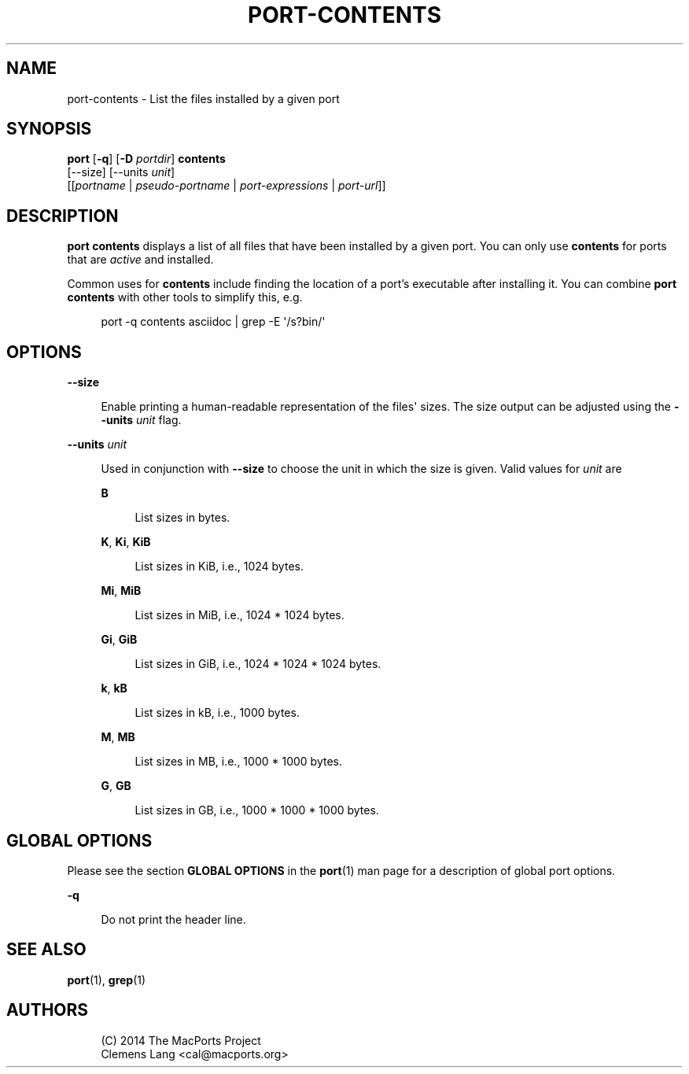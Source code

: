 '\" t
.TH "PORT\-CONTENTS" "1" "2\&.4\&.99" "MacPorts 2\&.4\&.99" "MacPorts Manual"
.\" -----------------------------------------------------------------
.\" * Define some portability stuff
.\" -----------------------------------------------------------------
.\" ~~~~~~~~~~~~~~~~~~~~~~~~~~~~~~~~~~~~~~~~~~~~~~~~~~~~~~~~~~~~~~~~~
.\" http://bugs.debian.org/507673
.\" http://lists.gnu.org/archive/html/groff/2009-02/msg00013.html
.\" ~~~~~~~~~~~~~~~~~~~~~~~~~~~~~~~~~~~~~~~~~~~~~~~~~~~~~~~~~~~~~~~~~
.ie \n(.g .ds Aq \(aq
.el       .ds Aq '
.\" -----------------------------------------------------------------
.\" * set default formatting
.\" -----------------------------------------------------------------
.\" disable hyphenation
.nh
.\" disable justification (adjust text to left margin only)
.ad l
.\" -----------------------------------------------------------------
.\" * MAIN CONTENT STARTS HERE *
.\" -----------------------------------------------------------------


.SH "NAME"
port-contents \- List the files installed by a given port
.SH "SYNOPSIS"


.sp
.nf
\fBport\fR [\fB\-q\fR] [\fB\-D\fR \fIportdir\fR] \fBcontents\fR
     [\-\-size] [\-\-units \fIunit\fR]
     [[\fIportname\fR | \fIpseudo\-portname\fR | \fIport\-expressions\fR | \fIport\-url\fR]]
.fi
.sp


.SH "DESCRIPTION"

.sp
\fBport contents\fR displays a list of all files that have been installed by a given port\&. You can only use \fBcontents\fR for ports that are \fIactive\fR and installed\&.
.sp
Common uses for \fBcontents\fR include finding the location of a port\(cqs executable after installing it\&. You can combine \fBport contents\fR with other tools to simplify this, e\&.g\&.

.sp
.if n \{\
.RS 4
.\}
.nf
port \-q contents asciidoc | grep \-E \*(Aq/s?bin/\*(Aq
.fi
.if n \{\
.RE
.\}
.sp

.SH "OPTIONS"



.PP
\fB\-\-size\fR
.RS 4



Enable printing a human\-readable representation of the files\*(Aq sizes\&. The size output can be adjusted using the
\fB\-\-units \fR\fB\fIunit\fR\fR
flag\&.

.RE
.PP
\fB\-\-units \fR\fB\fIunit\fR\fR
.RS 4



Used in conjunction with
\fB\-\-size\fR
to choose the unit in which the size is given\&. Valid values for
\fIunit\fR
are

.PP
\fBB\fR
.RS 4



List sizes in bytes\&.

.RE
.PP
\fBK\fR, \fBKi\fR, \fBKiB\fR
.RS 4



List sizes in KiB, i\&.e\&., 1024 bytes\&.

.RE
.PP
\fBMi\fR, \fBMiB\fR
.RS 4



List sizes in MiB, i\&.e\&., 1024 * 1024 bytes\&.

.RE
.PP
\fBGi\fR, \fBGiB\fR
.RS 4



List sizes in GiB, i\&.e\&., 1024 * 1024 * 1024 bytes\&.

.RE
.PP
\fBk\fR, \fBkB\fR
.RS 4



List sizes in kB, i\&.e\&., 1000 bytes\&.

.RE
.PP
\fBM\fR, \fBMB\fR
.RS 4



List sizes in MB, i\&.e\&., 1000 * 1000 bytes\&.

.RE
.PP
\fBG\fR, \fBGB\fR
.RS 4



List sizes in GB, i\&.e\&., 1000 * 1000 * 1000 bytes\&.

.RE
.sp

.RE

.SH "GLOBAL OPTIONS"

.sp
Please see the section \fBGLOBAL OPTIONS\fR in the \fBport\fR(1) man page for a description of global port options\&.


.PP
\fB\-q\fR
.RS 4



Do not print the header line\&.

.RE

.SH "SEE ALSO"

.sp
\fBport\fR(1), \fBgrep\fR(1)

.SH "AUTHORS"


.sp
.if n \{\
.RS 4
.\}
.nf
(C) 2014 The MacPorts Project
Clemens Lang <cal@macports\&.org>
.fi
.if n \{\
.RE
.\}
.sp



